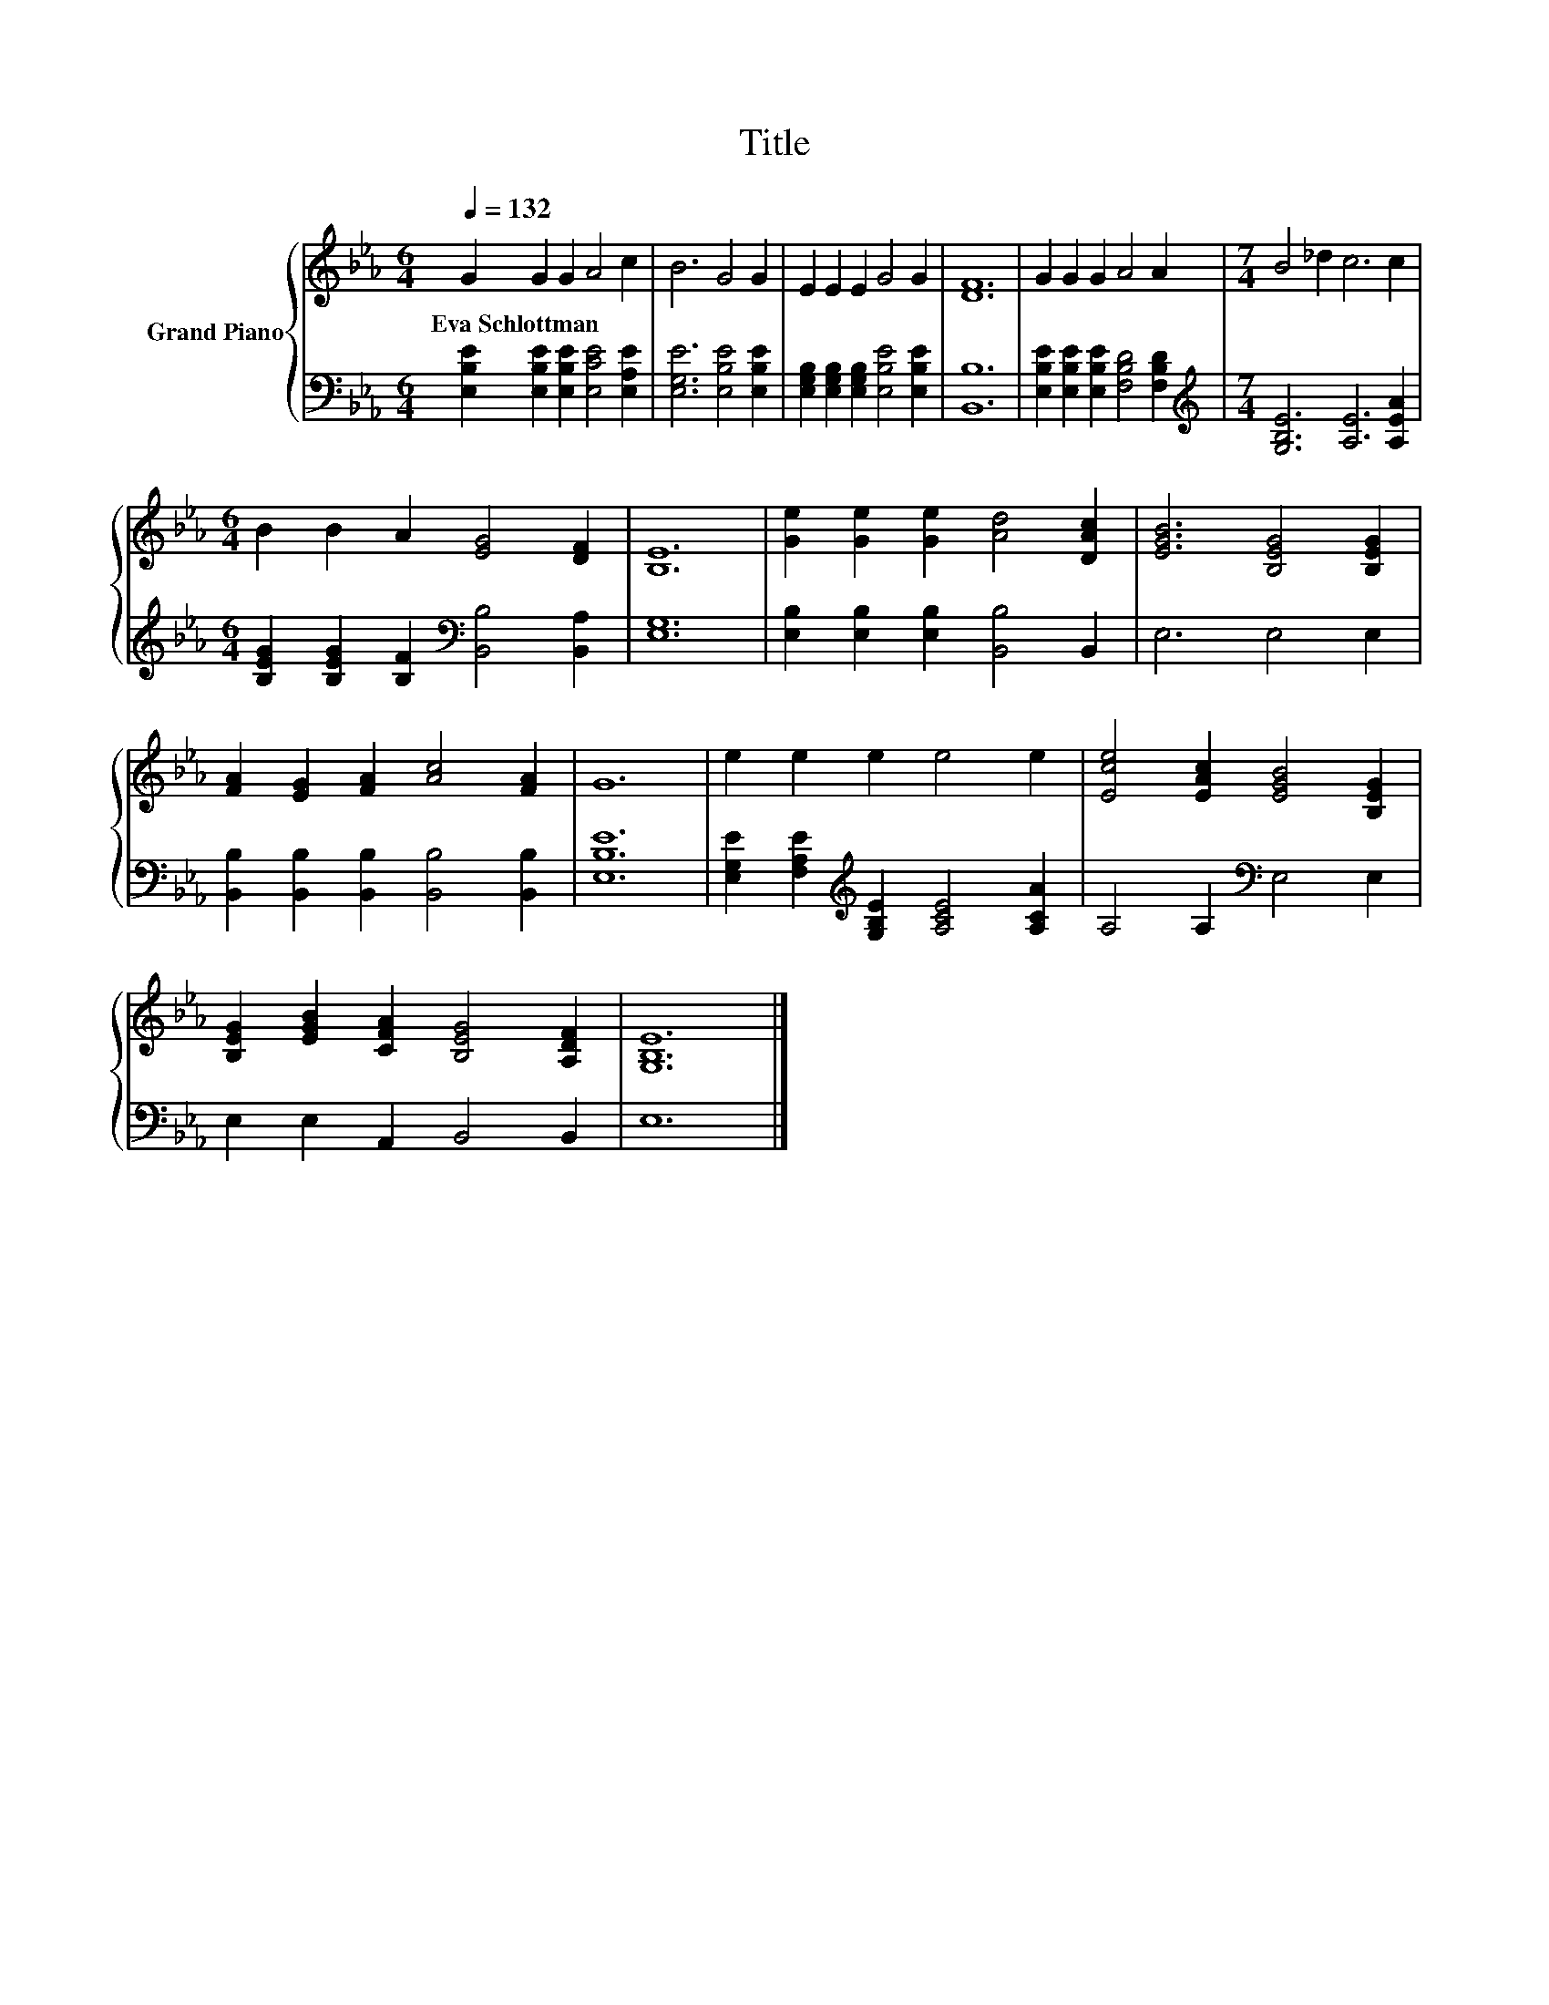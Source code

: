 X:1
T:Title
%%score { 1 | 2 }
L:1/8
Q:1/4=132
M:6/4
K:Eb
V:1 treble nm="Grand Piano"
V:2 bass 
V:1
 G2 G2 G2 A4 c2 | B6 G4 G2 | E2 E2 E2 G4 G2 | [DF]12 | G2 G2 G2 A4 A2 |[M:7/4] B4 _d2 c6 c2 | %6
w: Eva~Schlottman * * * *||||||
[M:6/4] B2 B2 A2 [EG]4 [DF]2 | [B,E]12 | [Ge]2 [Ge]2 [Ge]2 [Ad]4 [DAc]2 | [EGB]6 [B,EG]4 [B,EG]2 | %10
w: ||||
 [FA]2 [EG]2 [FA]2 [Ac]4 [FA]2 | G12 | e2 e2 e2 e4 e2 | [Ece]4 [EAc]2 [EGB]4 [B,EG]2 | %14
w: ||||
 [B,EG]2 [EGB]2 [CFA]2 [B,EG]4 [A,DF]2 | [G,B,E]12 |] %16
w: ||
V:2
 [E,B,E]2 [E,B,E]2 [E,B,E]2 [E,CE]4 [E,A,E]2 | [E,G,E]6 [E,B,E]4 [E,B,E]2 | %2
 [E,G,B,]2 [E,G,B,]2 [E,G,B,]2 [E,B,E]4 [E,B,E]2 | [B,,B,]12 | %4
 [E,B,E]2 [E,B,E]2 [E,B,E]2 [F,B,D]4 [F,B,D]2 |[M:7/4][K:treble] [G,B,E]6 [A,E]6 [A,EA]2 | %6
[M:6/4] [B,EG]2 [B,EG]2 [B,F]2[K:bass] [B,,B,]4 [B,,A,]2 | [E,G,]12 | %8
 [E,B,]2 [E,B,]2 [E,B,]2 [B,,B,]4 B,,2 | E,6 E,4 E,2 | %10
 [B,,B,]2 [B,,B,]2 [B,,B,]2 [B,,B,]4 [B,,B,]2 | [E,B,E]12 | %12
 [E,G,E]2 [F,A,E]2[K:treble] [G,B,E]2 [A,CE]4 [A,CA]2 | A,4 A,2[K:bass] E,4 E,2 | %14
 E,2 E,2 A,,2 B,,4 B,,2 | E,12 |] %16

